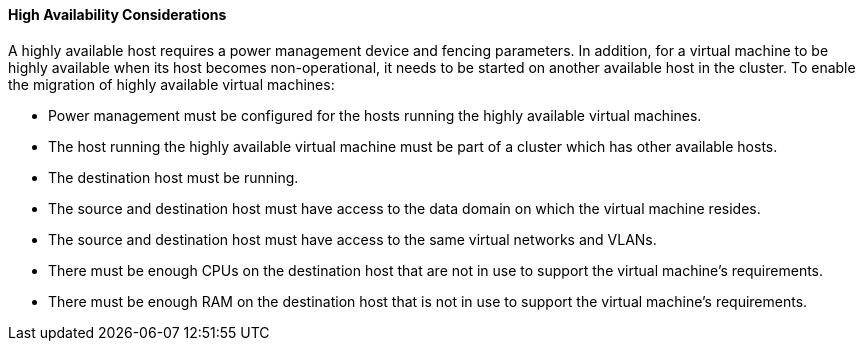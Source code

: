 [[High_availability_considerations]]
==== High Availability Considerations

A highly available host requires a power management device and fencing parameters. In addition, for a virtual machine to be highly available when its host becomes non-operational, it needs to be started on another available host in the cluster. To enable the migration of highly available virtual machines:


* Power management must be configured for the hosts running the highly available virtual machines.

* The host running the highly available virtual machine must be part of a cluster which has other available hosts.

* The destination host must be running.

* The source and destination host must have access to the data domain on which the virtual machine resides.

* The source and destination host must have access to the same virtual networks and VLANs.

* There must be enough CPUs on the destination host that are not in use to support the virtual machine's requirements.

* There must be enough RAM on the destination host that is not in use to support the virtual machine's requirements.

